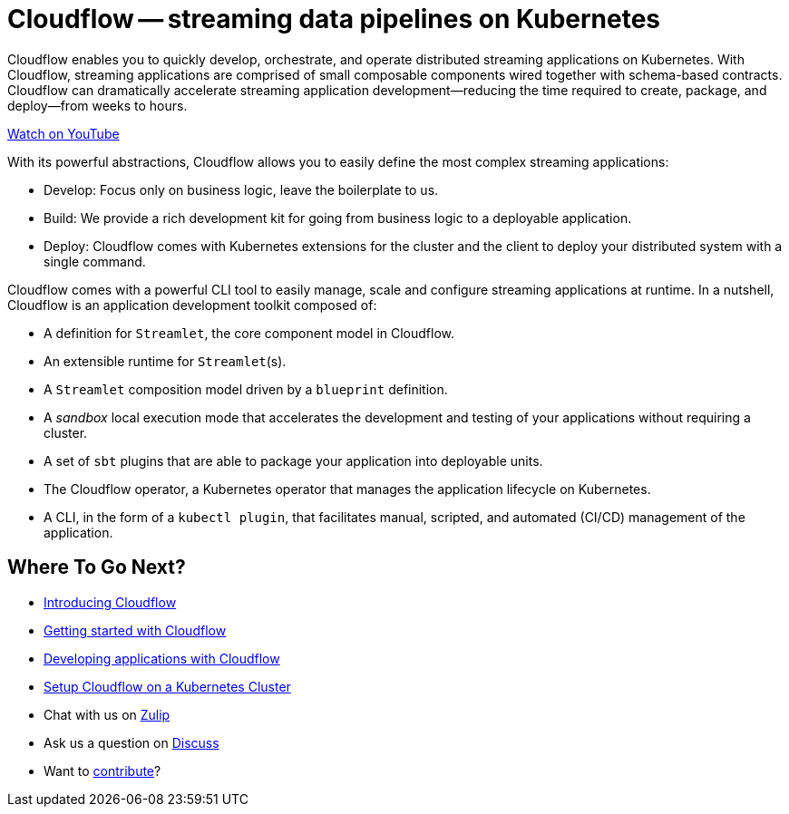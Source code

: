 = Cloudflow -- streaming data pipelines on Kubernetes
:page-layout: home
:description: Quickly develop, orchestrate, and operate distributed streaming data pipelines on Kubernetes
:keywords: kubernetes, stream, streaming, stream processing, akka, akka streams, akka-streams, pipelines, streaming pipelines, streaming pipelines on kubernetes, developer, streaming applications

Cloudflow enables you to quickly develop, orchestrate, and operate distributed streaming applications on Kubernetes. 
With Cloudflow, streaming applications are comprised of small composable components wired together with schema-based contracts. 
Cloudflow can dramatically accelerate streaming application development--reducing the time required to create, package, and deploy--from weeks to hours. 

link:https://www.youtube.com/watch?v=-9pVwCkkE1I[Watch on YouTube ,role=yt-widget]

With its powerful abstractions, Cloudflow allows you to easily define the most complex streaming applications:

* Develop: Focus only on business logic, leave the boilerplate to us.
* Build: We provide a rich development kit for going from business logic to a deployable application.
* Deploy: Cloudflow comes with Kubernetes extensions for the cluster and the client to deploy your distributed system with a single command.

Cloudflow comes with a powerful CLI tool to easily manage, scale and configure streaming applications at runtime. 
In a nutshell, Cloudflow is an application development toolkit composed of:

* A definition for `Streamlet`, the core component model in Cloudflow.
* An extensible runtime for `Streamlet`(s).
* A `Streamlet` composition model driven by a `blueprint` definition.
* A _sandbox_ local execution mode that accelerates the development and testing of your applications without requiring a cluster.
* A set of `sbt` plugins that are able to package your application into deployable units.
* The Cloudflow operator, a Kubernetes operator that manages the application lifecycle on Kubernetes.
* A CLI, in the form of a `kubectl plugin`, that facilitates manual, scripted, and automated (CI/CD) management of the application.

== Where To Go Next?
* link:./docs/current/index.html[Introducing Cloudflow]
* link:./docs/current/get-started/index.html[Getting started with Cloudflow]
* link:./docs/current/develop/cloudflow-streamlets.html[Developing applications with Cloudflow]
* https://cloudflow.io/docs/current/administration/index.html[Setup Cloudflow on a Kubernetes Cluster]
* Chat with us on https://cloudflow.zulipchat.com/[Zulip]
* Ask us a question on https://discuss.lightbend.com/c/cloudflow[Discuss]
* Want to https://github.com/lightbend/cloudflow/blob/main/CONTRIBUTING.md[contribute]?
